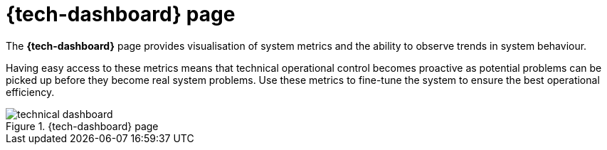 = {tech-dashboard} page

The *{tech-dashboard}* page provides visualisation of system metrics and the ability to observe trends in system behaviour.

Having easy access to these metrics means that technical operational control becomes proactive as potential problems can be picked up before they become real system problems. Use these metrics to fine-tune the system to ensure the best operational efficiency.

.{tech-dashboard} page
image::technical_dashboard.png[] 